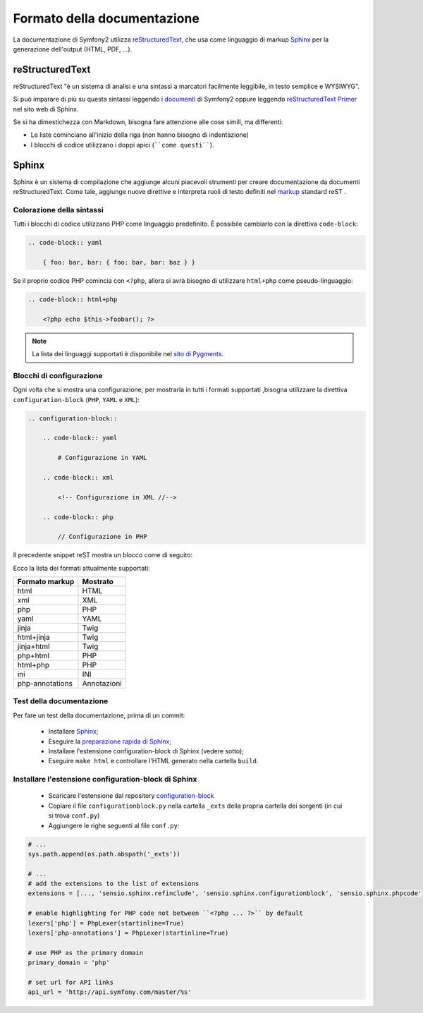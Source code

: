 Formato della documentazione
============================

La documentazione di Symfony2 utilizza `reStructuredText`_, che usa come linguaggio di markup 
`Sphinx`_ per la generazione dell'output (HTML, PDF, ...).

reStructuredText
----------------

reStructuredText "è un sistema di analisi e una sintassi a marcatori facilmente
leggibile, in testo semplice e WYSIWYG".

Si può imparare di più su questa sintassi leggendo i `documenti`_ di Symfony2
oppure leggendo `reStructuredText Primer`_ nel sito web di Sphinx.

Se si ha dimestichezza con Markdown, bisogna fare attenzione alle cose simili, ma
differenti: 

* Le liste cominciano all'inizio della riga (non hanno bisogno di indentazione)

* I blocchi di codice utilizzano i doppi apici (````come questi````).

Sphinx
------

Sphinx è un sistema di compilazione che aggiunge alcuni piacevoli strumenti per creare documentazione da documenti reStructuredText.
Come tale, aggiunge nuove direttive e
interpreta ruoli di testo definiti nel `markup`_ standard reST . 

Colorazione della sintassi
~~~~~~~~~~~~~~~~~~~~~~~~~~

Tutti i blocchi di codice utilizzano PHP come linguaggio predefinito. È possibile cambiarlo
con la direttiva ``code-block``:

.. code-block:: rst

    .. code-block:: yaml

        { foo: bar, bar: { foo: bar, bar: baz } }

Se il proprio codice PHP comincia con ``<?php``, allora si avrà bisogno di utilizzare ``html+php`` come
pseudo-linguaggio:

.. code-block:: rst

    .. code-block:: html+php

        <?php echo $this->foobar(); ?>

.. note::

    La lista dei linguaggi supportati è disponibile nel `sito di Pygments`_.

Blocchi di configurazione
~~~~~~~~~~~~~~~~~~~~~~~~~

Ogni volta che si mostra una configurazione, per mostrarla in tutti i formati supportati ,bisogna utilizzare la
direttiva ``configuration-block`` (``PHP``, ``YAML`` e
``XML``):

.. code-block:: rst

    .. configuration-block::

        .. code-block:: yaml

            # Configurazione in YAML

        .. code-block:: xml

            <!-- Configurazione in XML //-->

        .. code-block:: php

            // Configurazione in PHP

Il precedente snippet reST mostra un blocco come di seguito:

.. configuration-block::

    .. code-block:: yaml

        # Configurazione in YAML

    .. code-block:: xml

        <!-- Configurazione in XML //-->

    .. code-block:: php

        // Configurazione in PHP

Ecco la lista dei formati attualmente supportati:

+-----------------+-------------+
| Formato markup  | Mostrato    |
+=================+=============+
| html            | HTML        |
+-----------------+-------------+
| xml             | XML         |
+-----------------+-------------+
| php             | PHP         |
+-----------------+-------------+
| yaml            | YAML        |
+-----------------+-------------+
| jinja           | Twig        |
+-----------------+-------------+
| html+jinja      | Twig        |
+-----------------+-------------+
| jinja+html      | Twig        |
+-----------------+-------------+
| php+html        | PHP         |
+-----------------+-------------+
| html+php        | PHP         |
+-----------------+-------------+
| ini             | INI         |
+-----------------+-------------+
| php-annotations | Annotazioni |
+-----------------+-------------+

Test della documentazione
~~~~~~~~~~~~~~~~~~~~~~~~~

Per fare un test della documentazione, prima di un commit:

 * Installare `Sphinx`_;

 * Eseguire la `preparazione rapida di Sphinx`_;

 * Installare l'estensione configuration-block di Sphinx (vedere sotto);

 * Eseguire ``make html`` e controllare l'HTML generato nella cartella ``build``.

Installare l'estensione configuration-block di Sphinx
~~~~~~~~~~~~~~~~~~~~~~~~~~~~~~~~~~~~~~~~~~~~~~~~~~~~~

 * Scaricare l'estensione dal repository `configuration-block`_
  
 * Copiare il file ``configurationblock.py`` nella cartella ``_exts`` della propria
   cartella dei sorgenti (in cui si trova ``conf.py``)
   
 * Aggiungere le righe seguenti al file ``conf.py``:

.. code-block:: py
    
    # ...
    sys.path.append(os.path.abspath('_exts'))
    
    # ...
    # add the extensions to the list of extensions
    extensions = [..., 'sensio.sphinx.refinclude', 'sensio.sphinx.configurationblock', 'sensio.sphinx.phpcode']

    # enable highlighting for PHP code not between ``<?php ... ?>`` by default
    lexers['php'] = PhpLexer(startinline=True)
    lexers['php-annotations'] = PhpLexer(startinline=True)

    # use PHP as the primary domain
    primary_domain = 'php'
    
    # set url for API links
    api_url = 'http://api.symfony.com/master/%s'

.. _reStructuredText:        http://docutils.sf.net/rst.html
.. _Sphinx:                  http://sphinx.pocoo.org/
.. _documenti:               http://github.com/symfony/symfony-docs
.. _reStructuredText Primer: http://sphinx.pocoo.org/rest.html
.. _markup:                  http://sphinx.pocoo.org/markup/
.. _sito di Pygments:        http://pygments.org/languages/
.. _configuration-block:     https://github.com/fabpot/sphinx-php
.. _preparazione rapida di Sphinx:  http://sphinx.pocoo.org/tutorial.html#setting-up-the-documentation-sources
